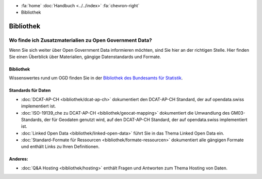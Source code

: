 .. container:: custom-breadcrumbs

   - :fa:`home` :doc:`Handbuch <../../index>` :fa:`chevron-right`
   - Bibliothek

**********
Bibliothek
**********

Wo finde ich Zusatzmaterialien zu Open Government Data?
=======================================================

.. container:: Intro

    Wenn Sie sich weiter über Open Government Data informieren möchten, sind Sie hier
    an der richtigen Stelle. Hier finden Sie einen Überblick über Materialien,
    gängige Datenstandards und Formate.

Bibliothek
----------

Wissenswertes rund um OGD finden Sie in der
`Bibliothek des Bundesamts für Statistik <https://www.bfs.admin.ch/bfs/de/home/dienstleistungen/ogd/dokumentation.html>`__.

Standards für Daten
-------------------

- :doc:`DCAT-AP-CH <bibliothek/dcat-ap-ch>` dokumentiert den DCAT-AP-CH Standard, der auf opendata.swiss implementiert ist.
- :doc:`ISO-19139_che zu DCAT-AP-CH <bibliothek/geocat-mapping>` dokumentiert die Umwandlung des GM03-Standards, der für Geodaten genutzt wird, auf den DCAT-AP-CH Standard, der auf opendata.swiss implementiert ist.
- :doc:`Linked Open Data <bibliothek/linked-open-data>` führt Sie in das Thema Linked Open Data ein.
- :doc:`Standard-Formate für Ressourcen <bibliothek/formate-ressourcen>` dokumentiert alle gängigen Formate und enthält Links zu Ihren Definitionen.

Anderes:
--------

- :doc:`Q&A Hosting <bibliothek/hosting>` enthält Fragen und Antworten zum Thema Hosting von Daten.

